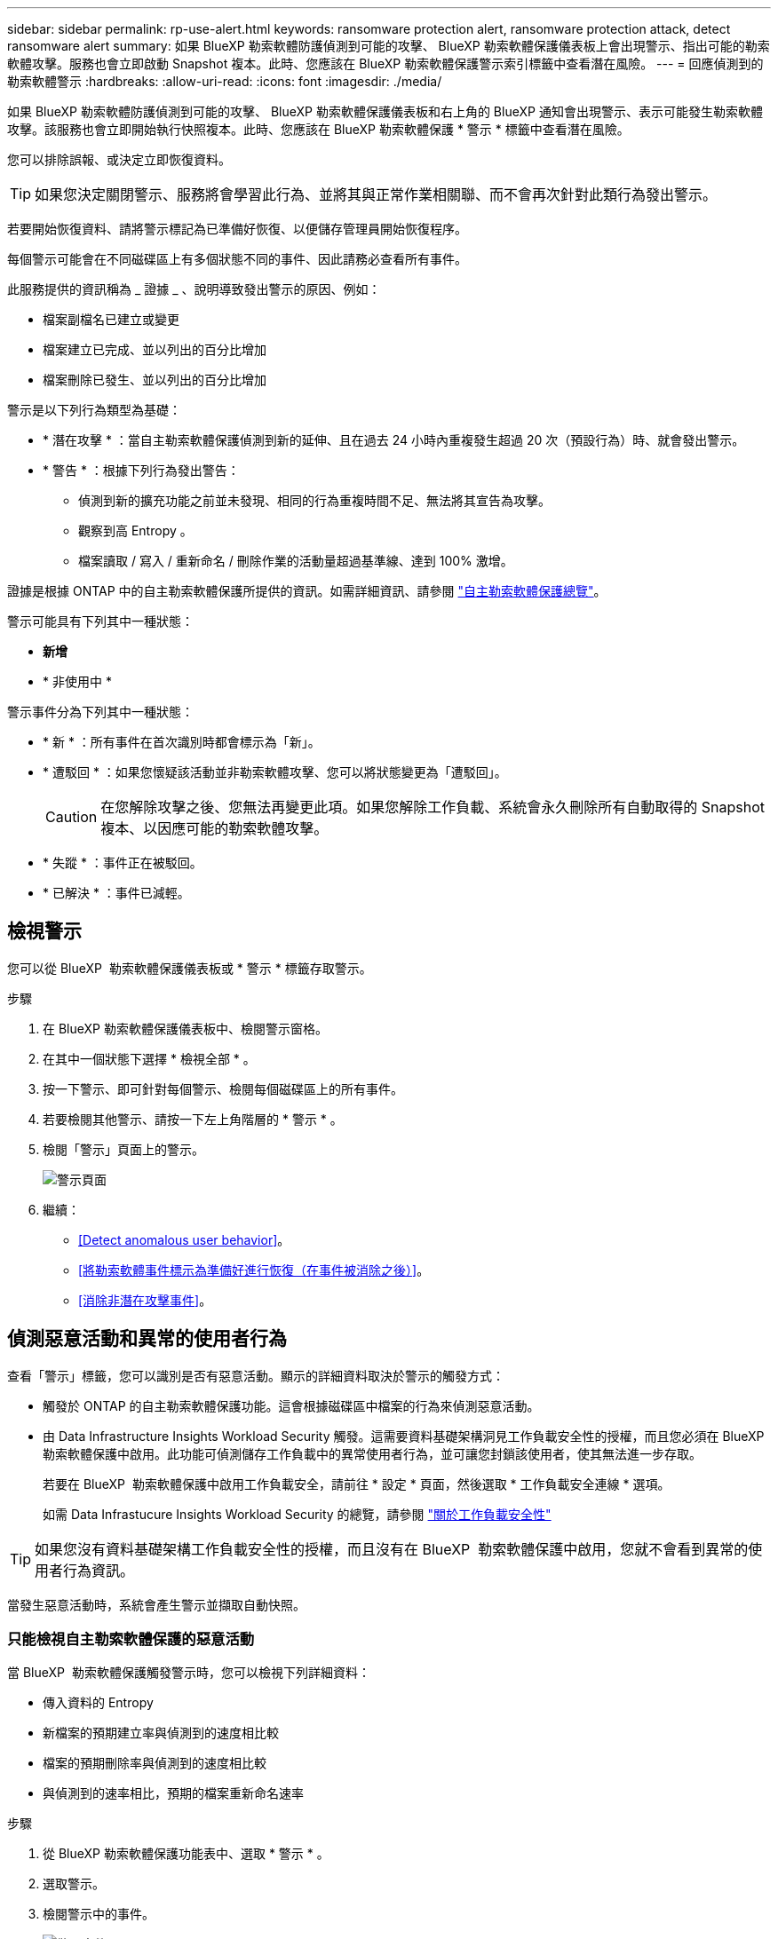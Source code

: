 ---
sidebar: sidebar 
permalink: rp-use-alert.html 
keywords: ransomware protection alert, ransomware protection attack, detect ransomware alert 
summary: 如果 BlueXP 勒索軟體防護偵測到可能的攻擊、 BlueXP 勒索軟體保護儀表板上會出現警示、指出可能的勒索軟體攻擊。服務也會立即啟動 Snapshot 複本。此時、您應該在 BlueXP 勒索軟體保護警示索引標籤中查看潛在風險。 
---
= 回應偵測到的勒索軟體警示
:hardbreaks:
:allow-uri-read: 
:icons: font
:imagesdir: ./media/


[role="lead"]
如果 BlueXP 勒索軟體防護偵測到可能的攻擊、 BlueXP 勒索軟體保護儀表板和右上角的 BlueXP 通知會出現警示、表示可能發生勒索軟體攻擊。該服務也會立即開始執行快照複本。此時、您應該在 BlueXP 勒索軟體保護 * 警示 * 標籤中查看潛在風險。

您可以排除誤報、或決定立即恢復資料。


TIP: 如果您決定關閉警示、服務將會學習此行為、並將其與正常作業相關聯、而不會再次針對此類行為發出警示。

若要開始恢復資料、請將警示標記為已準備好恢復、以便儲存管理員開始恢復程序。

每個警示可能會在不同磁碟區上有多個狀態不同的事件、因此請務必查看所有事件。

此服務提供的資訊稱為 _ 證據 _ 、說明導致發出警示的原因、例如：

* 檔案副檔名已建立或變更
* 檔案建立已完成、並以列出的百分比增加
* 檔案刪除已發生、並以列出的百分比增加


警示是以下列行為類型為基礎：

* * 潛在攻擊 * ：當自主勒索軟體保護偵測到新的延伸、且在過去 24 小時內重複發生超過 20 次（預設行為）時、就會發出警示。
* * 警告 * ：根據下列行為發出警告：
+
** 偵測到新的擴充功能之前並未發現、相同的行為重複時間不足、無法將其宣告為攻擊。
** 觀察到高 Entropy 。
** 檔案讀取 / 寫入 / 重新命名 / 刪除作業的活動量超過基準線、達到 100% 激增。




證據是根據 ONTAP 中的自主勒索軟體保護所提供的資訊。如需詳細資訊、請參閱 https://docs.netapp.com/us-en/ontap/anti-ransomware/index.html["自主勒索軟體保護總覽"^]。

警示可能具有下列其中一種狀態：

* *新增*
* * 非使用中 *


警示事件分為下列其中一種狀態：

* * 新 * ：所有事件在首次識別時都會標示為「新」。
* * 遭駁回 * ：如果您懷疑該活動並非勒索軟體攻擊、您可以將狀態變更為「遭駁回」。
+

CAUTION: 在您解除攻擊之後、您無法再變更此項。如果您解除工作負載、系統會永久刪除所有自動取得的 Snapshot 複本、以因應可能的勒索軟體攻擊。

* * 失蹤 * ：事件正在被駁回。
* * 已解決 * ：事件已減輕。




== 檢視警示

您可以從 BlueXP  勒索軟體保護儀表板或 * 警示 * 標籤存取警示。

.步驟
. 在 BlueXP 勒索軟體保護儀表板中、檢閱警示窗格。
. 在其中一個狀態下選擇 * 檢視全部 * 。
. 按一下警示、即可針對每個警示、檢閱每個磁碟區上的所有事件。
. 若要檢閱其他警示、請按一下左上角階層的 * 警示 * 。
. 檢閱「警示」頁面上的警示。
+
image:screen-alerts.png["警示頁面"]

. 繼續：
+
** <<Detect anomalous user behavior>>。
** <<將勒索軟體事件標示為準備好進行恢復（在事件被消除之後）>>。
** <<消除非潛在攻擊事件>>。






== 偵測惡意活動和異常的使用者行為

查看「警示」標籤，您可以識別是否有惡意活動。顯示的詳細資料取決於警示的觸發方式：

* 觸發於 ONTAP 的自主勒索軟體保護功能。這會根據磁碟區中檔案的行為來偵測惡意活動。
* 由 Data Infrastructure Insights Workload Security 觸發。這需要資料基礎架構洞見工作負載安全性的授權，而且您必須在 BlueXP  勒索軟體保護中啟用。此功能可偵測儲存工作負載中的異常使用者行為，並可讓您封鎖該使用者，使其無法進一步存取。
+
若要在 BlueXP  勒索軟體保護中啟用工作負載安全，請前往 * 設定 * 頁面，然後選取 * 工作負載安全連線 * 選項。

+
如需 Data Infrastucure Insights Workload Security 的總覽，請參閱 https://docs.netapp.com/us-en/data-infrastructure-insights/cs_intro.html["關於工作負載安全性"^]




TIP: 如果您沒有資料基礎架構工作負載安全性的授權，而且沒有在 BlueXP  勒索軟體保護中啟用，您就不會看到異常的使用者行為資訊。

當發生惡意活動時，系統會產生警示並擷取自動快照。



=== 只能檢視自主勒索軟體保護的惡意活動

當 BlueXP  勒索軟體保護觸發警示時，您可以檢視下列詳細資料：

* 傳入資料的 Entropy
* 新檔案的預期建立率與偵測到的速度相比較
* 檔案的預期刪除率與偵測到的速度相比較
* 與偵測到的速率相比，預期的檔案重新命名速率


.步驟
. 從 BlueXP 勒索軟體保護功能表中、選取 * 警示 * 。
. 選取警示。
. 檢閱警示中的事件。
+
image:screen-alerts-incidents3.png["警示事件頁面"]

. 選取事件以檢閱事件的詳細資料。
+
image:screen-alerts-incidents-details-arp.png["事件詳細資料頁面"]





=== 在 Data Infrastructure Insights Workload Security 中檢視異常的使用者行為

當 Data Infrastructure Insights Workload Security 觸發 BlueXP  勒索軟體保護警示時，您可以在 Data Infrastructure Insights Workload Security 中檢視可疑使用者，封鎖使用者，並直接調查使用者活動。


TIP: 這些功能是「僅限自主勒索軟體保護」提供的詳細資料之外的一部分。

.開始之前
此選項需要資料基礎架構洞見工作負載安全性的授權，而且您可以在 BlueXP  勒索軟體保護中啟用。

若要在 BlueXP  勒索軟體保護中啟用工作負載安全，請執行下列步驟：

. 前往 * 設定 * 頁面。
. 選取 * 工作負載安全連線 * 選項。
+
如需詳細資訊、請參閱 link:rp-use-settings.html["設定 BlueXP 勒索軟體保護設定"]。



.步驟
. 從 BlueXP 勒索軟體保護功能表中、選取 * 警示 * 。
. 選取警示。
. 檢閱警示中的事件。
+
image:screen-alerts-incidents-diiws.png["顯示工作負載安全詳細資料的警示事件頁面"]

. 若要封鎖受 BlueXP  監控的可疑使用者，使其無法在您的環境中進一步存取，請選取 * 封鎖使用者 * 連結。
. 研究警示中的警示或事件：
+
.. 若要在 Data Infrastructure Insights Workload Security 中進一步研究警示，請選取 * 調查工作負載安全 * 連結。
.. 選取事件以檢閱事件的詳細資料。
+
image:screen-alerts-incidents-details-arp-diiws.png["顯示工作負載安全詳細資料的事件詳細資料頁面"]

+
Data Infrastructure Insights Workload Security 會在新索引標籤中開啟。

+
image:screen-alerts-incidents-diiws-diiwspage.png["調查工作負載安全性"]







== 將勒索軟體事件標示為準備好進行恢復（在事件被消除之後）

緩解攻擊並準備好恢復工作負載之後、您應該與儲存管理團隊溝通、告知資料已準備好進行恢復、以便開始恢復程序。

.步驟
. 從 BlueXP 勒索軟體保護功能表中、選取 * 警示 * 。
+
image:screen-alerts.png["警示頁面"]

. 在「警示」頁面中、選取警示。
. 檢閱警示中的事件。
+
image:screen-alerts-incidents3.png["警示事件頁面"]

. 如果您確定事件已準備好進行恢復，請選擇 *Mark restore 需求 * 。
. 確認動作、然後選取 * 標示需要還原 * 。
. 若要啟動工作負載恢復、請在訊息中選取 * 恢復 * 工作負載、或選取 * 恢復 * 索引標籤。


.結果
警示標記為還原後、警示會從警示索引標籤移至恢復索引標籤。



== 消除非潛在攻擊事件

審查事件之後、您需要判斷事件是否為潛在攻擊。如果沒有、可以將其解僱。

您可以排除誤報、或決定立即恢復資料。如果您決定關閉警示、服務將會學習此行為、並將其與正常作業相關聯、而不會再次針對此類行為發出警示。

如果您解除工作負載、系統會永久刪除所有自動取得的 Snapshot 複本、以因應可能的勒索軟體攻擊。


CAUTION: 如果您關閉警示、則無法將該狀態變更回任何其他狀態、也無法復原此變更。

.步驟
. 從 BlueXP 勒索軟體保護功能表中、選取 * 警示 * 。
+
image:screen-alerts.png["警示頁面"]

. 在「警示」頁面中、選取警示。
+
image:screen-alerts-incidents2.png["警示事件頁面"]

. 選取一或多個事件。或者、選取表格左上角的事件 ID 方塊、以選取所有事件。
. 如果您確定事件並非威脅、請將其視為假陽性：
+
** 選取事件。
** 選取表格上方的 * 編輯狀態 * 按鈕。
+
image:screen-alerts-status-edit.png["警示編輯狀態頁面"]



. 從「編輯」狀態方塊中、選取 * 「已解除」 * 狀態。
+
此時會顯示有關工作負載及將刪除哪些 Snapshot 複本的其他資訊。

. 選擇*保存*。
+
事件或事件的狀態會變更為「已解僱」。





== 檢視受影響檔案的清單

在檔案層級還原應用程式工作負載之前、您可以檢視受影響檔案的清單。您可以存取「警示」頁面、下載受影響檔案的清單。然後使用「恢復」頁面上傳清單、並選擇要還原的檔案。

.步驟
使用「警示」頁面可擷取受影響檔案的清單。


TIP: 如果某個磁碟區有多個警示、您可能需要為每個警示下載受影響檔案的 CSV 清單。

. 從 BlueXP 勒索軟體保護功能表中、選取 * 警示 * 。
. 在「警示」頁面上、依工作負載排序結果、以顯示您要還原之應用程式工作負載的警示。
. 從該工作負載的警示清單中、選取警示。
. 針對該警示、請選取單一事件。
+
image:screen-alerts-incidents-impacted-files.png["特定警示的受影響檔案清單"]

. 針對該事件、請選取下載圖示、然後下載 CSV 格式的受影響檔案清單。

